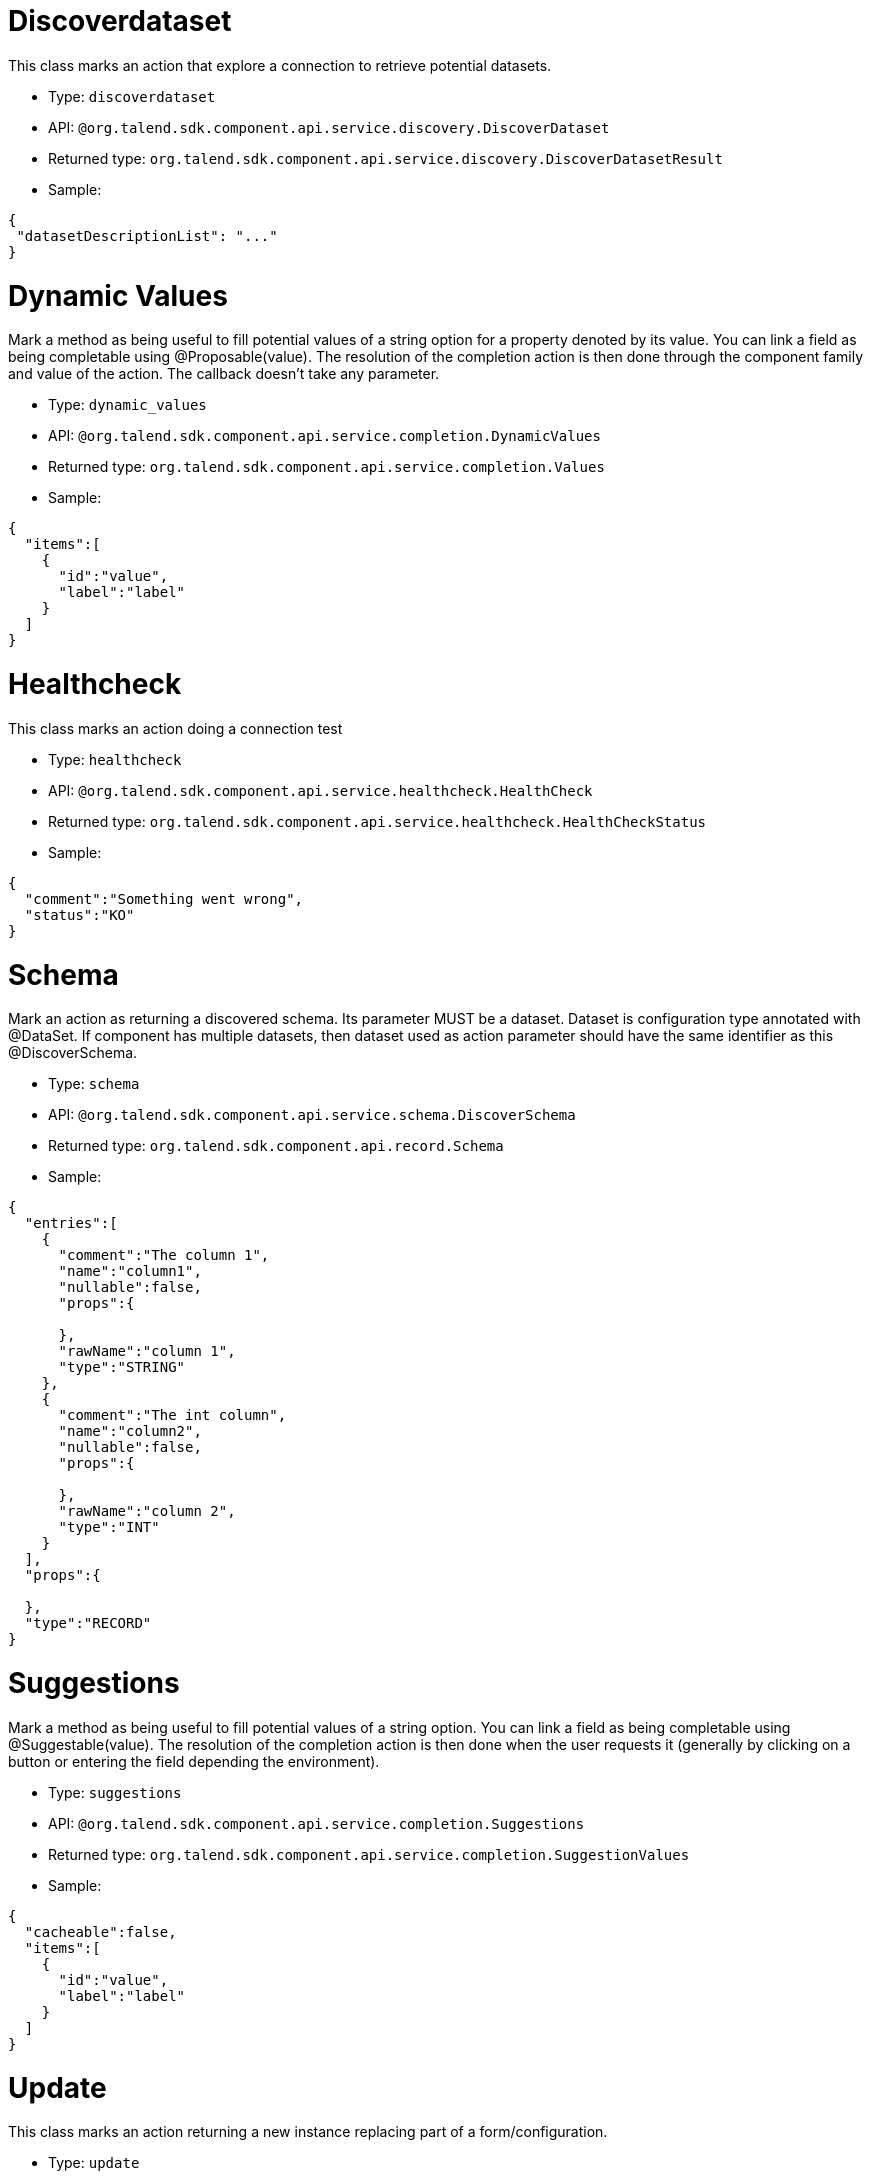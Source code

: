

= Discoverdataset

This class marks an action that explore a connection to retrieve potential datasets.

- Type: `discoverdataset`
- API: `@org.talend.sdk.component.api.service.discovery.DiscoverDataset`
- Returned type: `org.talend.sdk.component.api.service.discovery.DiscoverDatasetResult`
- Sample:

[source,js]
----
{
 "datasetDescriptionList": "..."
}
----


= Dynamic Values

Mark a method as being useful to fill potential values of a string option for a property denoted by its value. You can link a field as being completable using @Proposable(value). The resolution of the completion action is then done through the component family and value of the action. The callback doesn't take any parameter.

- Type: `dynamic_values`
- API: `@org.talend.sdk.component.api.service.completion.DynamicValues`
- Returned type: `org.talend.sdk.component.api.service.completion.Values`
- Sample:

[source,js]
----
{
  "items":[
    {
      "id":"value",
      "label":"label"
    }
  ]
}
----


= Healthcheck

This class marks an action doing a connection test

- Type: `healthcheck`
- API: `@org.talend.sdk.component.api.service.healthcheck.HealthCheck`
- Returned type: `org.talend.sdk.component.api.service.healthcheck.HealthCheckStatus`
- Sample:

[source,js]
----
{
  "comment":"Something went wrong",
  "status":"KO"
}
----


= Schema

Mark an action as returning a discovered schema. Its parameter MUST be a dataset. Dataset is configuration type annotated with @DataSet. If component has multiple datasets, then dataset used as action parameter should have the same identifier as this @DiscoverSchema. 

- Type: `schema`
- API: `@org.talend.sdk.component.api.service.schema.DiscoverSchema`
- Returned type: `org.talend.sdk.component.api.record.Schema`
- Sample:

[source,js]
----
{
  "entries":[
    {
      "comment":"The column 1",
      "name":"column1",
      "nullable":false,
      "props":{

      },
      "rawName":"column 1",
      "type":"STRING"
    },
    {
      "comment":"The int column",
      "name":"column2",
      "nullable":false,
      "props":{

      },
      "rawName":"column 2",
      "type":"INT"
    }
  ],
  "props":{

  },
  "type":"RECORD"
}
----


= Suggestions

Mark a method as being useful to fill potential values of a string option. You can link a field as being completable using @Suggestable(value). The resolution of the completion action is then done when the user requests it (generally by clicking on a button or entering the field depending the environment).

- Type: `suggestions`
- API: `@org.talend.sdk.component.api.service.completion.Suggestions`
- Returned type: `org.talend.sdk.component.api.service.completion.SuggestionValues`
- Sample:

[source,js]
----
{
  "cacheable":false,
  "items":[
    {
      "id":"value",
      "label":"label"
    }
  ]
}
----


= Update

This class marks an action returning a new instance replacing part of a form/configuration.

- Type: `update`
- API: `@org.talend.sdk.component.api.service.update.Update`


= User

Extension point for custom UI integrations and custom actions.

- Type: `user`
- API: `@org.talend.sdk.component.api.service.Action`


= Validation

Mark a method as being used to validate a configuration.

IMPORTANT: this is a server validation so only use it if you can't use other client side validation to implement it.

- Type: `validation`
- API: `@org.talend.sdk.component.api.service.asyncvalidation.AsyncValidation`
- Returned type: `org.talend.sdk.component.api.service.asyncvalidation.ValidationResult`
- Sample:

[source,js]
----
{
  "comment":"Something went wrong",
  "status":"KO"
}
----


== Built In Actions

These actions are provided - or not - by the application the UI runs within.

TIP: always ensure you don't require this action in your component.

= built_in_suggestable

Mark the decorated field as supporting suggestions, i.e. dynamically get a list of valid values the user can use. It is however different from `@Suggestable` by looking up the implementation in the current application and not the services. Finally, it is important to note that it can do nothing in some environments too and that there is no guarantee the specified action is supported.

- API: `@org.talend.sdk.component.api.configuration.action.BuiltInSuggestable`

